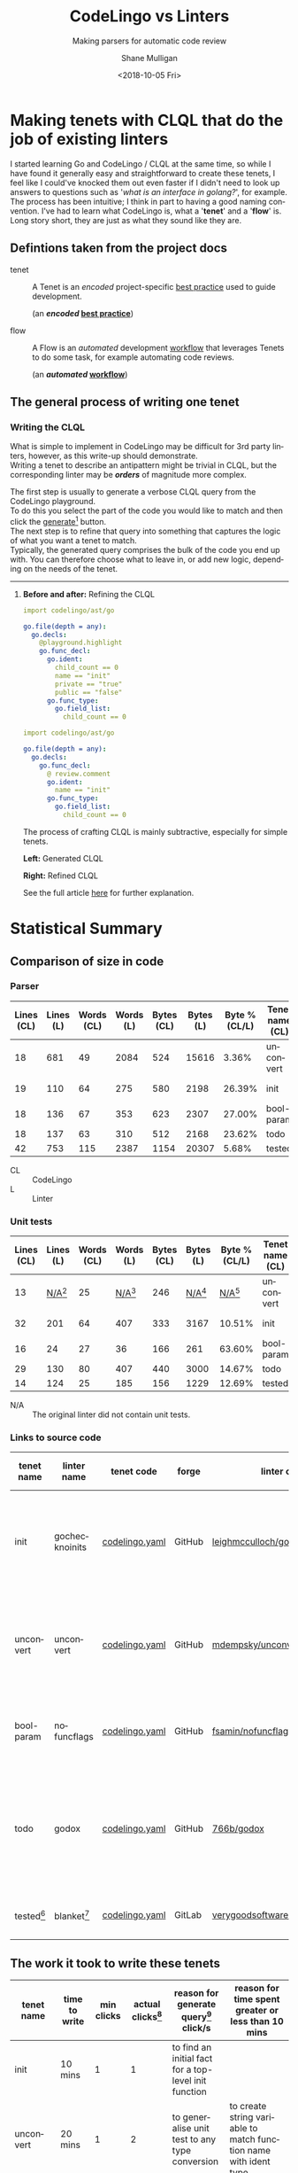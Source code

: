 #+OPTIONS: \n:t 
#+HTML_HEAD: <link rel="stylesheet" type="text/css" href="org.css"/>
#+TITLE:     CodeLingo vs Linters
#+SUBTITLE:  Making parsers for automatic code review
#+AUTHOR:    Shane Mulligan
#+EMAIL:     mullikine@gmail.com
#+DATE:      <2018-10-05 Fri>
#+LANGUAGE:  en

* Making tenets with CLQL that do the job of existing linters
I started learning Go and CodeLingo / CLQL at the same time, so while I have found it generally easy and straightforward to create these tenets, I feel like I could've knocked them out even faster if I didn't need to look up answers to questions such as '/what is an interface in golang?/', for example. The process has been intuitive; I think in part to having a good naming convention. I've had to learn what CodeLingo is, what a '*tenet*' and a '*flow*' is. Long story short, they are just as what they sound like they are.

** Defintions taken from the project docs
+ tenet :: A Tenet is an /encoded/ project-specific _best practice_ used to guide development.

           (an */encoded/ _best practice_*)

+ flow :: A Flow is an /automated/ development _workflow_ that leverages Tenets to do some task, for example automating code reviews.

          (an */automated/ _workflow_*)

** The general process of writing one tenet
*** Writing the CLQL
What is simple to implement in CodeLingo may be difficult for 3rd party linters, however, as this write-up should demonstrate.
Writing a tenet to describe an antipattern might be trivial in CLQL, but the corresponding linter may be /*orders*/ of magnitude more complex.

The first step is usually to generate a verbose CLQL query from the CodeLingo playground.
To do this you select the part of the code you would like to match and then click the _generate_[fn:gen] button.
The next step is to refine that query into something that captures the logic of what you want a tenet to match.
Typically, the generated query comprises the bulk of the code you end up with.  You can therefore choose what to leave in, or add new logic, depending on the needs of the tenet.

-----

**** *Before and after:* Refining the CLQL
#+BEGIN_SRC yaml
  import codelingo/ast/go

  go.file(depth = any):
    go.decls:
      @playground.highlight
      go.func_decl:
        go.ident:
          child_count == 0
          name == "init"
          private == "true"
          public == "false"
        go.func_type:
          go.field_list:
            child_count == 0
#+END_SRC

#+BEGIN_SRC yaml
  import codelingo/ast/go

  go.file(depth = any):
    go.decls:
      go.func_decl:
        @ review.comment
        go.ident:
          name == "init"
        go.func_type:
          go.field_list:
            child_count == 0
#+END_SRC

The process of crafting CLQL is mainly subtractive, especially for simple tenets.


  *Left:* Generated CLQL

  *Right:* Refined CLQL

See the full article [[http://mullikine.github.io/codelingo-vs-linters/main.html][here]] for further explanation.

* Statistical Summary
** Comparison of size in code
*** Parser
| Lines (CL) | Lines (L) | Words (CL) | Words (L) | Bytes (CL) | Bytes (L) | Byte % (CL/L) | Tenet name (CL) | linter name (L) |
|------------+-----------+------------+-----------+------------+-----------+---------------+-----------------+-----------------|
|         18 |       681 |         49 |      2084 |        524 |     15616 |         3.36% | unconvert       | unconvert       |
|         19 |       110 |         64 |       275 |        580 |      2198 |        26.39% | init            | gochecknoinits  |
|         18 |       136 |         67 |       353 |        623 |      2307 |        27.00% | bool-param      | nofuncflags     |
|         18 |       137 |         63 |       310 |        512 |      2168 |        23.62% | todo            | godox           |
|         42 |       753 |        115 |      2387 |       1154 |     20307 |         5.68% | tested          | blanket         |

#+ATTR_HTML: :class graph
[[file:clvsl.png]]


+ CL :: CodeLingo
+ L :: Linter

*** Unit tests

 | Lines (CL) |      Lines (L) | Words (CL) |      Words (L) | Bytes (CL) |      Bytes (L) |  Byte % (CL/L) | Tenet name (CL) | linter name (L) |
 |------------+----------------+------------+----------------+------------+----------------+----------------+-----------------+-----------------|
 |         13 | _N/A_[fn:none] |         25 | _N/A_[fn:none] |        246 | _N/A_[fn:none] | _N/A_[fn:none] | unconvert       | unconvert       |
 |         32 |            201 |         64 |            407 |        333 |           3167 |         10.51% | init            | gochecknoinits  |
 |         16 |             24 |         27 |             36 |        166 |            261 |         63.60% | bool-param      | nofuncflags     |
 |         29 |            130 |         80 |            407 |        440 |           3000 |         14.67% | todo            | godox           |
 |         14 |            124 |         25 |            185 |        156 |           1229 |         12.69% | tested          | blanket         |

 #+BEGIN_COMMENT
 This calculates the percentages. I wanted a % sign after but couldnt figure it out
 #+TBLFM: @3$7=100*@3$5/@3$6;%.2f::@4$7=100*@4$5/@4$6;%.2f::@5$7=100*@5$5/@5$6;%.2f::@6$7=100*@6$5/@6$6;%.2f
 #+END_COMMENT

[fn:none] The original linter did not contain unit tests.


+ N/A :: The original linter did not contain unit tests.

*** Links to source code
| tenet name | linter name    | tenet code     | forge  | linter code                      | description                                              |
|------------+----------------+----------------+--------+----------------------------------+----------------------------------------------------------|
| init       | gochecknoinits | [[https://github.com/codelingo/codelingo/blob/master/tenets/codelingo/go/init/codelingo.yaml][codelingo.yaml]] | GitHub | [[https://github.com/leighmcculloch/gochecknoinits][leighmcculloch/gochecknoinits]]    | Check that no init functions are present in Go code.     |
| unconvert  | unconvert      | [[https://github.com/codelingo/codelingo/blob/master/tenets/codelingo/go/unconvert/codelingo.yaml][codelingo.yaml]] | GitHub | [[https://github.com/mdempsky/unconvert/][mdempsky/unconvert]]               | Remove unnecessary type conversions from Go source       |
| bool-param | nofuncflags    | [[https://github.com/mullikine/codelingo/blob/master/tenets/codelingo/go/bool-param/codelingo.yaml][codelingo.yaml]] | GitHub | [[https://github.com/fsamin/nofuncflags][fsamin/nofuncflags]]               | because flag arguments are ugly                          |
| todo       | godox          | [[https://github.com/mullikine/codelingo/blob/master/tenets/codelingo/go/todo/codelingo.yaml][codelingo.yaml]] | GitHub | [[https://github.com/766b/godox/][766b/godox]]                       | extract speficic comments from Go code based on keywords |
| tested[fn:blanket]     | blanket[fn:blanket] | [[https://github.com/codelingo/codelingo/blob/master/tenets/codelingo/go/tested/codelingo.yaml][codelingo.yaml]] | GitLab | [[https://gitlab.com/verygoodsoftwarenotvirus/blanket][verygoodsoftwarenotvirus/blanket]] | a coverage helper tool                                   |

** The work it took to write these tenets
| tenet name | time to write | min clicks | actual clicks[fn:approx] | reason for *generate query*[fn:gen] click/s              | reason for time spent greater or less than 10 mins               |
|------------+---------------+------------+--------------------------+----------------------------------------------------------+------------------------------------------------------------------|
| init       | 10 mins       |          1 |                        1 | to find an initial fact for a top-level init function    |                                                                  |
| unconvert  | 20 mins       |          1 |                        2 | to generalise unit test to any type conversion           | to create string variable to match function name with ident type |
| bool-param | 5 mins        |          1 |                        1 | to generate initial query                                | the generated query was ~= the finished tenet                    |
| todo       | 10 mins       |          1 |                        1 | to find the CLQL fact for comment                        |                                                                  |
| tested[fn:blanket]     | 20 mins       |          1 |                        2 | to find the initial query for a filename with identifier | learning to use CLQL functions                                   |

+ min clicks :: The number of times I needed to press _generate query_[fn:gen] to discover the CLQL syntax I needed.
+ actual clicks :: The approximate number of times I ended up to pressing _generate query_, for exploratory purposes.

** The work it took to write their unit tests
 | tenet name | time to write[fn:approx] | _generate_[fn:gen] clicks[fn:approx] | additional time | reason for additional time         | test runs[fn:tests] | reason for additional testing of unit tests     |
 |------------+--------------------------+--------------------------------------+-----------------+------------------------------------+-------+------------------------------------------------------|
 | init       | 10 mins                  |                                    1 |                 |                                    |     2 |                                                      |
 | unconvert  | 10 mins                  |                                    2 | 10 mins         | to find example code for unit test |     2 |                                                      |
 | bool-param | 5 mins                   |                                    1 |                 |                                    |     2 |                                                      |
 | todo       | 10 mins                  |                                    1 |                 |                                    |     2 |                                                      |
 | tested[fn:blanket]     | 20 mins                  |                                    1 |                 |                                    |     4 | ensure multi-file unit tests are working as expected |

*** Caveats
**** unconvert
- This linter did not have any unit tests that I could use in the creation of the tenet.

  I ran the original linter on a repository to find an example of what to put into a unit test.

**** blanket
Blanket has a limitation. It can handle single-level selector expressions with great ease, but it doesn't recursively dive into those selectors for a number of reasons.

The tenet 'tested' doesn't look at the function call to make sure it is the same object that is calling. It only checks that the method being called has the same name and that it is being called within a test function and file of appropriate name.

It can, however, find if said method was called with arbitrary nesting.

So it doesn't have the same recursive limitation as blanket, but may give rise to false positives in some circumstances.


** Read the full article [[http://mullikine.github.io/codelingo-vs-linters/main.html][here]].


[fn:blanket] See caveats.


[fn:tests] The number of times I had to *test* the tenet.


[fn:approx] These are approximations.


[fn:gen] This is what the button looks like.
[[file:generate.png]]

